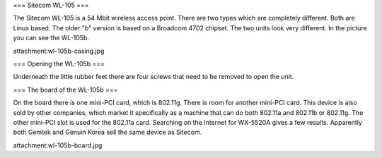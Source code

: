 === Sitecom WL-105 ===

The Sitecom WL-105 is a 54 Mbit wireless access point. There are two types which are completely different. Both are Linux
based. The older "b" version is based on a Broadcom 4702 chipset. The two units look very different. In the picture you can see
the WL-105b.

attachment:wl-105b-casing.jpg


=== Opening the WL-105b ===

Underneath the little rubber feet there are four screws that need to be removed to open the unit.

=== The board of the WL-105b ===

On the board there is one mini-PCI card, which is 802.11g. There is room for another mini-PCI card. This device is also sold by other companies,
which market it specifically as a machine that can do both 802.11a and 802.11b or 802.11g. The other mini-PCI slot is used for the 802.11a card.
Searching on the Internet for WX-5520A gives a few results. Apparently both Gemtek and Genuin Korea sell the same device as Sitecom.

attachment:wl-105b-board.jpg
